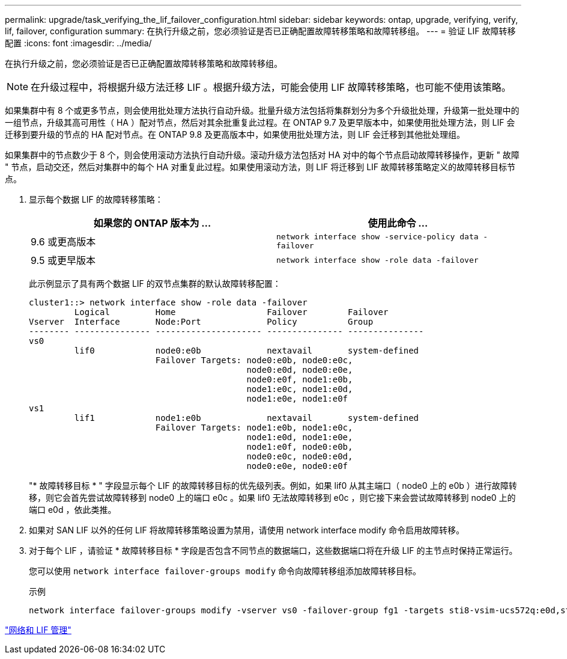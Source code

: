 ---
permalink: upgrade/task_verifying_the_lif_failover_configuration.html 
sidebar: sidebar 
keywords: ontap, upgrade, verifying, verify, lif, failover, configuration 
summary: 在执行升级之前，您必须验证是否已正确配置故障转移策略和故障转移组。 
---
= 验证 LIF 故障转移配置
:icons: font
:imagesdir: ../media/


[role="lead"]
在执行升级之前，您必须验证是否已正确配置故障转移策略和故障转移组。


NOTE: 在升级过程中，将根据升级方法迁移 LIF 。根据升级方法，可能会使用 LIF 故障转移策略，也可能不使用该策略。

如果集群中有 8 个或更多节点，则会使用批处理方法执行自动升级。批量升级方法包括将集群划分为多个升级批处理，升级第一批处理中的一组节点，升级其高可用性（ HA ）配对节点，然后对其余批重复此过程。在 ONTAP 9.7 及更早版本中，如果使用批处理方法，则 LIF 会迁移到要升级的节点的 HA 配对节点。在 ONTAP 9.8 及更高版本中，如果使用批处理方法，则 LIF 会迁移到其他批处理组。

如果集群中的节点数少于 8 个，则会使用滚动方法执行自动升级。滚动升级方法包括对 HA 对中的每个节点启动故障转移操作，更新 " 故障 " 节点，启动交还，然后对集群中的每个 HA 对重复此过程。如果使用滚动方法，则 LIF 将迁移到 LIF 故障转移策略定义的故障转移目标节点。

. 显示每个数据 LIF 的故障转移策略：
+
[cols="2*"]
|===
| 如果您的 ONTAP 版本为 ... | 使用此命令 ... 


| 9.6 或更高版本  a| 
`network interface show -service-policy data -failover`



| 9.5 或更早版本  a| 
`network interface show -role data -failover`

|===
+
此示例显示了具有两个数据 LIF 的双节点集群的默认故障转移配置：

+
[listing]
----
cluster1::> network interface show -role data -failover
         Logical         Home                  Failover        Failover
Vserver  Interface       Node:Port             Policy          Group
-------- --------------- --------------------- --------------- ---------------
vs0
         lif0            node0:e0b             nextavail       system-defined
                         Failover Targets: node0:e0b, node0:e0c,
                                           node0:e0d, node0:e0e,
                                           node0:e0f, node1:e0b,
                                           node1:e0c, node1:e0d,
                                           node1:e0e, node1:e0f
vs1
         lif1            node1:e0b             nextavail       system-defined
                         Failover Targets: node1:e0b, node1:e0c,
                                           node1:e0d, node1:e0e,
                                           node1:e0f, node0:e0b,
                                           node0:e0c, node0:e0d,
                                           node0:e0e, node0:e0f
----
+
"* 故障转移目标 * " 字段显示每个 LIF 的故障转移目标的优先级列表。例如，如果 lif0 从其主端口（ node0 上的 e0b ）进行故障转移，则它会首先尝试故障转移到 node0 上的端口 e0c 。如果 lif0 无法故障转移到 e0c ，则它接下来会尝试故障转移到 node0 上的端口 e0d ，依此类推。

. 如果对 SAN LIF 以外的任何 LIF 将故障转移策略设置为禁用，请使用 network interface modify 命令启用故障转移。
. 对于每个 LIF ，请验证 * 故障转移目标 * 字段是否包含不同节点的数据端口，这些数据端口将在升级 LIF 的主节点时保持正常运行。
+
您可以使用 `network interface failover-groups modify` 命令向故障转移组添加故障转移目标。

+
.示例
[listing]
----
network interface failover-groups modify -vserver vs0 -failover-group fg1 -targets sti8-vsim-ucs572q:e0d,sti8-vsim-ucs572r:e0d
----


link:https://docs.netapp.com/us-en/ontap/networking/networking_reference.html["网络和 LIF 管理"]
